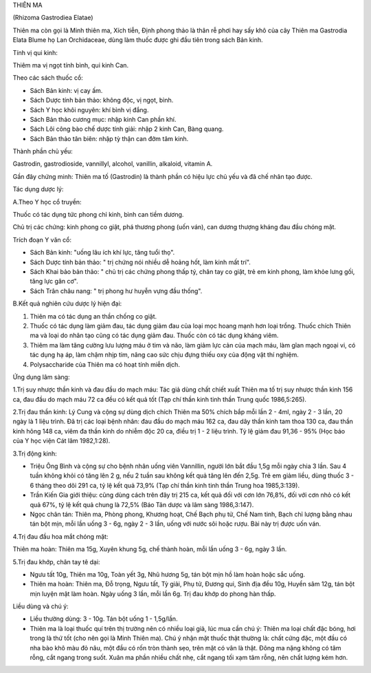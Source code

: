 THIÊN MA

(Rhizoma Gastrodiea Elatae)

Thiên ma còn gọi là Minh thiên ma, Xích tiễn, Định phong thảo là thân rễ
phơi hay sấy khô của cây Thiên ma Gastrodia Elata Blume họ Lan
Orchidaceae, dùng làm thuốc được ghi đầu tiên trong sách Bản kinh.

Tính vị qui kinh:

Thiêm ma vị ngọt tính bình, qui kinh Can.

Theo các sách thuốc cổ:

-  Sách Bản kinh: vị cay ấm.
-  Sách Dược tính bản thảo: không độc, vị ngọt, bình.
-  Sách Y học khôi nguyên: khí bình vị đắng.
-  Sách Bản thảo cương mục: nhập kinh Can phần khí.
-  Sách Lôi công bào chế dược tính giải: nhập 2 kinh Can, Bàng quang.
-  Sách Bản thảo tân biên: nhập tỳ thận can đởm tâm kinh.

Thành phần chủ yếu:

Gastrodin, gastrodioside, vannillyl, alcohol, vanillin, alkaloid,
vitamin A.

Gần đây chứng minh: Thiên ma tố (Gastrodin) là thành phần có hiệu lực
chủ yếu và đã chế nhân tạo được.

Tác dụng dược lý:

A.Theo Y học cổ truyền:

Thuốc có tác dụng tức phong chỉ kinh, bình can tiềm dương.

Chủ trị các chứng: kinh phong co giật, phá thương phong (uốn ván), can
dương thượng kháng đau đầu chóng mặt.

Trích đoạn Y văn cổ:

-  Sách Bản kinh: "uống lâu ích khí lực, tăng tuổi thọ".
-  Sách Dược tính bản thảo: " trị chứng nói nhiều dễ hoảng hốt, làm kinh
   mất trí".
-  Sách Khai bảo bản thảo: " chủ trị các chứng phong thấp tý, chân tay
   co giật, trẻ em kinh phong, làm khỏe lưng gối, tăng lực gân cơ".
-  Sách Trân châu nang: " trị phong hư huyễn vựng đầu thống".

B.Kết quả nghiên cứu dược lý hiện đại:

#. Thiên ma có tác dụng an thần chống co giật.
#. Thuốc có tác dụng làm giảm đau, tác dụng giảm đau của loại mọc hoang
   mạnh hơn loại trồng. Thuốc chích Thiên ma và loại do nhân tạo cũng có
   tác dụng giảm đau. Thuốc còn có tác dụng kháng viêm.
#. Thiêm ma làm tăng cường lưu lượng máu ở tim và não, làm giảm lực cản
   của mạch máu, làm gĩan mạch ngoại vi, có tác dụng hạ áp, làm chậm
   nhịp tim, nâng cao sức chịu đựng thiếu oxy của động vật thí nghiệm.
#. Polysaccharide của Thiên ma có hoạt tính miễn dịch.

Ứng dụng lâm sàng:

1.Trị suy nhược thần kinh và đau đầu do mạch máu: Tác giả dùng chất
chiết xuất Thiên ma tố trị suy nhược thần kinh 156 ca, đau đầu do mạch
máu 72 ca đều có kết quả tốt (Tạp chí thần kinh tinh thần Trung quốc
1986,5:265).

2.Trị đau thần kinh: Lý Cung và cộng sự dùng dịch chích Thiên ma 50%
chích bắp mỗi lần 2 - 4ml, ngày 2 - 3 lần, 20 ngày là 1 liệu trình. Đã
trị các loại bệnh nhân: đau đầu do mạch máu 162 ca, đau dây thần kinh
tam thoa 130 ca, đau thần kinh hông 148 ca, viêm đa thần kinh do nhiễm
độc 20 ca, điều trị 1 - 2 liệu trình. Tỷ lệ giảm đau 91,36 - 95% (Học
báo của Y học viện Cát lâm 1982,1:28).

3.Trị động kinh:

-  Triệu Ông Bình và cộng sự cho bệnh nhân uống viên Vannillin, người
   lớn bắt đầu 1,5g mỗi ngày chia 3 lần. Sau 4 tuần không khỏi có tăng
   lên 2 g, nếu 2 tuần sau không kết quả tăng lên đến 2,5g. Trẻ em giảm
   liều, dùng thuốc 3 - 6 tháng theo dõi 291 ca, tỷ lệ kết quả 73,9%
   (Tạp chí thần kinh tinh thần Trung hoa 1985,3:139).
-  Trần Kiến Gia giới thiệu: cũng dùng cách trên đây trị 215 ca, kết quả
   đối với cơn lớn 76,8%, đối với cơn nhỏ có kết quả 67%, tỷ lệ kết quả
   chung là 72,5% (Báo Tân dược và lâm sàng 1986,3:147).
-  Ngọc chân tán: Thiên ma, Phòng phong, Khương hoạt, Chế Bạch phụ tử,
   Chế Nam tinh, Bạch chỉ lượng bằng nhau tán bột mịn, mỗi lần uống 3 -
   6g, ngày 2 - 3 lần, uống với nước sôi hoặc rượu. Bài này trị được uốn
   ván.

4.Trị đau đầu hoa mắt chóng mặt:

Thiên ma hoàn: Thiên ma 15g, Xuyên khung 5g, chế thành hoàn, mỗi lần
uống 3 - 6g, ngày 3 lần.

5.Trị đau khớp, chân tay tê dại:

-  Ngưu tất 10g, Thiên ma 10g, Toàn yết 3g, Nhũ hương 5g, tán bột mịn hồ
   làm hoàn hoặc sắc uống.
-  Thiên ma hoàn: Thiên ma, Đỗ trọng, Ngưu tất, Tỳ giải, Phụ tử, Đương
   qui, Sinh địa đều 10g, Huyền sâm 12g, tán bột mịn luyện mật làm hoàn.
   Ngày uống 3 lần, mỗi lần 6g. Trị đau khớp do phong hàn thấp.

Liều dùng và chú ý:

-  Liều thường dùng: 3 - 10g. Tán bột uống 1 - 1,5g/lần.
-  Thiên ma là loại thuốc quí trên thị trường nên có nhiều loại giả, lúc
   mua cần chú ý: Thiên ma loại chất đặc bóng, hơi trong là thứ tốt (cho
   nên gọi là Minh Thiên ma). Chú ý nhận mặt thuốc thật thường là: chất
   cứng đặc, một đầu có nha bào khô màu đỏ nâu, một đầu có rốn tròn
   thành sẹo, trên mặt có vân là thật. Đông ma nặng không có tâm rỗng,
   cắt ngang trong suốt. Xuân ma phần nhiều chất nhẹ, cắt ngang tối xạm
   tâm rỗng, nên chất lượng kém hơn.

 
